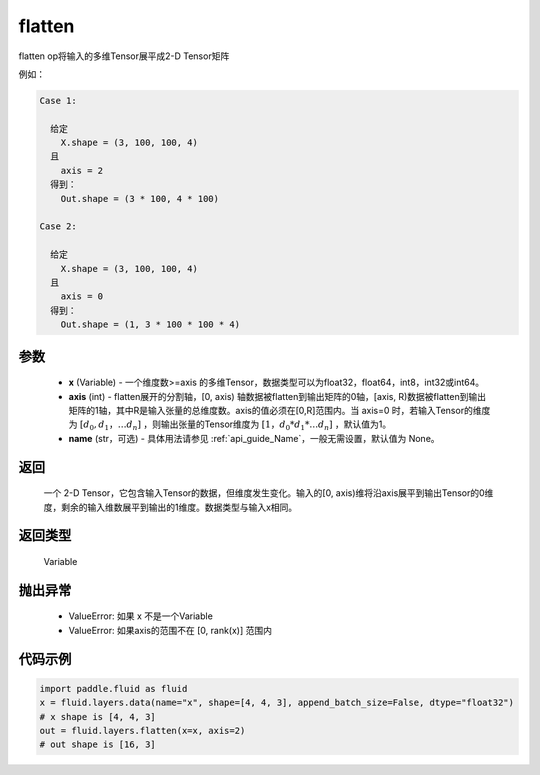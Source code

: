 .. _cn_api_fluid_layers_flatten:

flatten
-------------------------------

.. py:function::  paddle.fluid.layers.flatten(x, axis=1, name=None)




flatten op将输入的多维Tensor展平成2-D Tensor矩阵

例如：

.. code-block:: text

    Case 1:

      给定
        X.shape = (3, 100, 100, 4)
      且
        axis = 2
      得到：
        Out.shape = (3 * 100, 4 * 100)

    Case 2:

      给定
        X.shape = (3, 100, 100, 4)
      且
        axis = 0
      得到：
        Out.shape = (1, 3 * 100 * 100 * 4)

参数
::::::::::::

  - **x** (Variable) - 一个维度数>=axis 的多维Tensor，数据类型可以为float32，float64，int8，int32或int64。
  - **axis** (int) - flatten展开的分割轴，[0, axis) 轴数据被flatten到输出矩阵的0轴，[axis, R)数据被flatten到输出矩阵的1轴，其中R是输入张量的总维度数。axis的值必须在[0,R]范围内。当 axis=0 时，若输入Tensor的维度为 :math:`[d_0, d_1，… d_n]` ，则输出张量的Tensor维度为 :math:`[1，d_0 * d_1 *… d_n]` ，默认值为1。
  - **name** (str，可选) - 具体用法请参见 :ref:`api_guide_Name`，一般无需设置，默认值为 None。

返回
::::::::::::
 一个 2-D Tensor，它包含输入Tensor的数据，但维度发生变化。输入的[0, axis)维将沿axis展平到输出Tensor的0维度，剩余的输入维数展平到输出的1维度。数据类型与输入x相同。

返回类型
::::::::::::
 Variable

抛出异常
::::::::::::

  - ValueError: 如果 x 不是一个Variable
  - ValueError: 如果axis的范围不在 [0, rank(x)] 范围内

代码示例
::::::::::::

.. code-block:: python

    import paddle.fluid as fluid
    x = fluid.layers.data(name="x", shape=[4, 4, 3], append_batch_size=False, dtype="float32")
    # x shape is [4, 4, 3]
    out = fluid.layers.flatten(x=x, axis=2)
    # out shape is [16, 3]



